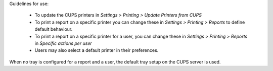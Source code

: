 Guidelines for use:

 * To update the CUPS printers in *Settings > Printing > Update Printers
   from CUPS*
 * To print a report on a specific printer you can change
   these in *Settings > Printing > Reports* to define default behaviour.
 * To print a report on a specific printer for a user, you can
   change these in *Settings > Printing > Reports* in
   *Specific actions per user*
 * Users may also select a default printer in their preferences.

When no tray is configured for a report and a user, the
default tray setup on the CUPS server is used.
